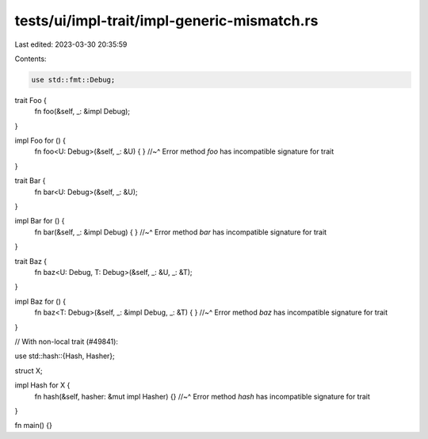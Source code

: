 tests/ui/impl-trait/impl-generic-mismatch.rs
============================================

Last edited: 2023-03-30 20:35:59

Contents:

.. code-block:: rs

    use std::fmt::Debug;

trait Foo {
    fn foo(&self, _: &impl Debug);
}

impl Foo for () {
    fn foo<U: Debug>(&self, _: &U) { }
    //~^ Error method `foo` has incompatible signature for trait
}

trait Bar {
    fn bar<U: Debug>(&self, _: &U);
}

impl Bar for () {
    fn bar(&self, _: &impl Debug) { }
    //~^ Error method `bar` has incompatible signature for trait
}

trait Baz {
    fn baz<U: Debug, T: Debug>(&self, _: &U, _: &T);
}

impl Baz for () {
    fn baz<T: Debug>(&self, _: &impl Debug, _: &T) { }
    //~^ Error method `baz` has incompatible signature for trait
}

// With non-local trait (#49841):

use std::hash::{Hash, Hasher};

struct X;

impl Hash for X {
    fn hash(&self, hasher: &mut impl Hasher) {}
    //~^ Error method `hash` has incompatible signature for trait
}

fn main() {}


